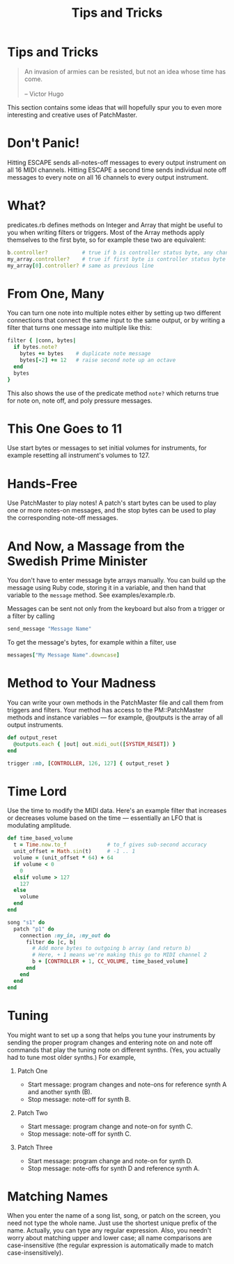 #+title: Tips and Tricks
#+html: <!--#include virtual="header.html"-->
#+options: num:nil

* Tips and Tricks

#+begin_quote
An invasion of armies can be resisted, but not an idea whose time has come.\\
\\
-- Victor Hugo
#+end_quote

This section contains some ideas that will hopefully spur you to even more
interesting and creative uses of PatchMaster.

* Don't Panic!

Hitting ESCAPE sends all-notes-off messages to every output instrument on
all 16 MIDI channels. Hitting ESCAPE a second time sends individual note off
messages to every note on all 16 channels to every output instrument.

* What?

predicates.rb defines methods on Integer and Array that might be useful to
you when writing filters or triggers. Most of the Array methods apply
themselves to the first byte, so for example these two are equivalent:

#+begin_src ruby
  b.controller?           # true if b is controller status byte, any chan
  my_array.controller?    # true if first byte is controller status byte
  my_array[0].controller? # same as previous line
#+end_src

* From One, Many

You can turn one note into multiple notes either by setting up two different
connections that connect the same input to the same output, or by writing a
filter that turns one message into multiple like this:

#+begin_src ruby
  filter { |conn, bytes|
    if bytes.note?
      bytes += bytes    # duplicate note message
      bytes[-2] += 12   # raise second note up an octave
    end
    bytes
  }
#+end_src

This also shows the use of the predicate method =note?= which returns true
for note on, note off, and poly pressure messages.

* This One Goes to 11

Use start bytes or messages to set initial volumes for instruments, for
example resetting all instrument's volumes to 127.

* Hands-Free

Use PatchMaster to play notes! A patch's start bytes can be used to play one
or more notes-on messages, and the stop bytes can be used to play the
corresponding note-off messages.

* And Now, a Massage from the Swedish Prime Minister

You don't have to enter message byte arrays manually. You can build up the
message using Ruby code, storing it in a variable, and then hand that
variable to the =message= method. See examples/example.rb.

Messages can be sent not only from the keyboard but also from a trigger or a
filter by calling

#+begin_src ruby
  send_message "Message Name"
#+end_src

To get the message's bytes, for example within a filter, use

#+begin_src ruby
  messages["My Message Name".downcase]
#+end_src

* Method to Your Madness

You can write your own methods in the PatchMaster file and call them from
triggers and filters. Your method has access to the PM::PatchMaster methods
and instance variables --- for example, @outputs is the array of all output
instruments.

#+begin_src ruby
  def output_reset
    @outputs.each { |out| out.midi_out([SYSTEM_RESET]) }
  end
    
  trigger :mb, [CONTROLLER, 126, 127] { output_reset }
#+end_src

* Time Lord

Use the time to modify the MIDI data. Here's an example filter that
increases or decreases volume based on the time --- essentially an LFO
that is modulating amplitude.

#+begin_src ruby
  def time_based_volume
    t = Time.now.to_f             # to_f gives sub-second accuracy
    unit_offset = Math.sin(t)     # -1 .. 1
    volume = (unit_offset * 64) + 64
    if volume < 0
      0
    elsif volume > 127
      127
    else
      volume
    end
  end
  
  song "s1" do
    patch "p1" do
      connection :my_in, :my_out do
        filter do |c, b|
          # Add more bytes to outgoing b array (and return b)
          # Here, + 1 means we're making this go to MIDI channel 2
          b + [CONTROLLER + 1, CC_VOLUME, time_based_volume]
        end
      end
    end
  end
#+end_src

* Tuning

You might want to set up a song that helps you tune your instruments
by sending the proper program changes and entering note on and note
off commands that play the tuning note on different synths. (Yes,
you actually had to tune most older synths.) For example,

1. Patch One

   - Start message: program changes and note-ons for reference synth A and
     another synth (B).
   - Stop message: note-off for synth B.

2. Patch Two

   - Start message: program change and note-on for synth C.
   - Stop message: note-off for synth C.

3. Patch Three

   - Start message: program change and note-on for synth D.
   - Stop message: note-offs for synth D and reference synth A.

* Matching Names

When you enter the name of a song list, song, or patch on the screen, you
need not type the whole name. Just use the shortest unique prefix of the
name. Actually, you can type any regular expression. Also, you needn't worry
about matching upper and lower case; all name comparisons are
case-insensitive (the regular expression is automatically made to match
case-insensitively).
